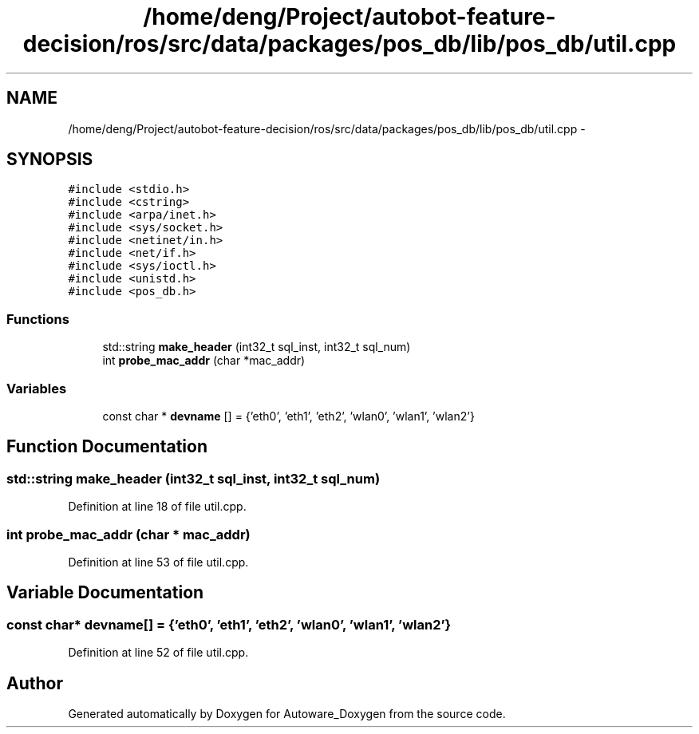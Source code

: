 .TH "/home/deng/Project/autobot-feature-decision/ros/src/data/packages/pos_db/lib/pos_db/util.cpp" 3 "Fri May 22 2020" "Autoware_Doxygen" \" -*- nroff -*-
.ad l
.nh
.SH NAME
/home/deng/Project/autobot-feature-decision/ros/src/data/packages/pos_db/lib/pos_db/util.cpp \- 
.SH SYNOPSIS
.br
.PP
\fC#include <stdio\&.h>\fP
.br
\fC#include <cstring>\fP
.br
\fC#include <arpa/inet\&.h>\fP
.br
\fC#include <sys/socket\&.h>\fP
.br
\fC#include <netinet/in\&.h>\fP
.br
\fC#include <net/if\&.h>\fP
.br
\fC#include <sys/ioctl\&.h>\fP
.br
\fC#include <unistd\&.h>\fP
.br
\fC#include <pos_db\&.h>\fP
.br

.SS "Functions"

.in +1c
.ti -1c
.RI "std::string \fBmake_header\fP (int32_t sql_inst, int32_t sql_num)"
.br
.ti -1c
.RI "int \fBprobe_mac_addr\fP (char *mac_addr)"
.br
.in -1c
.SS "Variables"

.in +1c
.ti -1c
.RI "const char * \fBdevname\fP [] = {'eth0', 'eth1', 'eth2', 'wlan0', 'wlan1', 'wlan2'}"
.br
.in -1c
.SH "Function Documentation"
.PP 
.SS "std::string make_header (int32_t sql_inst, int32_t sql_num)"

.PP
Definition at line 18 of file util\&.cpp\&.
.SS "int probe_mac_addr (char * mac_addr)"

.PP
Definition at line 53 of file util\&.cpp\&.
.SH "Variable Documentation"
.PP 
.SS "const char* devname[] = {'eth0', 'eth1', 'eth2', 'wlan0', 'wlan1', 'wlan2'}"

.PP
Definition at line 52 of file util\&.cpp\&.
.SH "Author"
.PP 
Generated automatically by Doxygen for Autoware_Doxygen from the source code\&.
